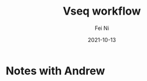 #+hugo_base_dir: ../../
# -*- mode: org; coding: utf-8; -*-
* Header Information                                               :noexport:
#+LaTeX_CLASS_OPTIONS: [11pt]
#+LATEX_HEADER: \usepackage{helvetica}
#+LATEX_HEADER: \setlength{\textwidth}{5.1in} % set width of text portion
#+LATEX_HEADER: \usepackage{geometry}
#+TITLE:     Vseq workflow
#+AUTHOR:    Fei Ni
#+EMAIL:     fei.ni@helix.com
#+DATE:      2021-10-13
#+HUGO_CATEGORIES: helix
#+HUGO_tags: helix
#+hugo_auto_set_lastmod: t
#+DESCRIPTION:
#+KEYWORDS:
#+LANGUAGE:  en
#+OPTIONS:   H:3 num:t toc:nil \n:nil @:t ::t |:t ^:t -:t f:t *:t <:t
#+OPTIONS:   TeX:t LaTeX:t skip:nil d:nil todo:t pri:nil tags:not-in-toc
#+OPTIONS:   ^:{}
#+INFOJS_OPT: view:nil toc:nil ltoc:nil mouse:underline buttons:0 path:http://orgmode.org/org-info.js
#+HTML_HEAD: <link rel="stylesheet" href="org.css" type="text/css"/>
#+EXPORT_SELECT_TAGS: export
#+EXPORT_EXCLUDE_TAGS: noexport
#+LINK_UP:
#+LINK_HOME:
#+XSLT:

#+STARTUP: hidestars

#+STARTUP: overview   (or: showall, content, showeverything)
http://orgmode.org/org.html#Visibility-cycling  info:org#Visibility cycling

#+TODO: TODO(t) NEXT(n) STARTED(s) WAITING(w@/!) SOMEDAY(S!) | DONE(d!/!) CANCELLED(c@/!)
http://orgmode.org/org.html#Per_002dfile-keywords  info:org#Per-file keywords

#+TAGS: important(i) private(p)
#+TAGS: @HOME(h) @OFFICE(o)
http://orgmode.org/org.html#Setting-tags  info:org#Setting tags

#+NOstartup: beamer
#+NOLaTeX_CLASS: beamer
#+NOLaTeX_CLASS_OPTIONS: [bigger]
#+NOBEAMER_FRAME_LEVEL: 2


# Start from here
* Notes with Andrew

